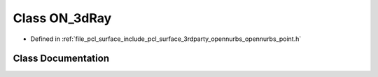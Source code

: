.. _exhale_class_class_o_n__3d_ray:

Class ON_3dRay
==============

- Defined in :ref:`file_pcl_surface_include_pcl_surface_3rdparty_opennurbs_opennurbs_point.h`


Class Documentation
-------------------


.. doxygenclass:: ON_3dRay
   :members:
   :protected-members:
   :undoc-members: